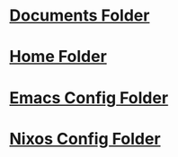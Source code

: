 * [[file:~/Documents][Documents Folder]]
* [[file:~/][Home Folder]]
* [[file:~/.config/emacs/][Emacs Config Folder]]
* [[file:~/.config/nixos/][Nixos Config Folder]]
